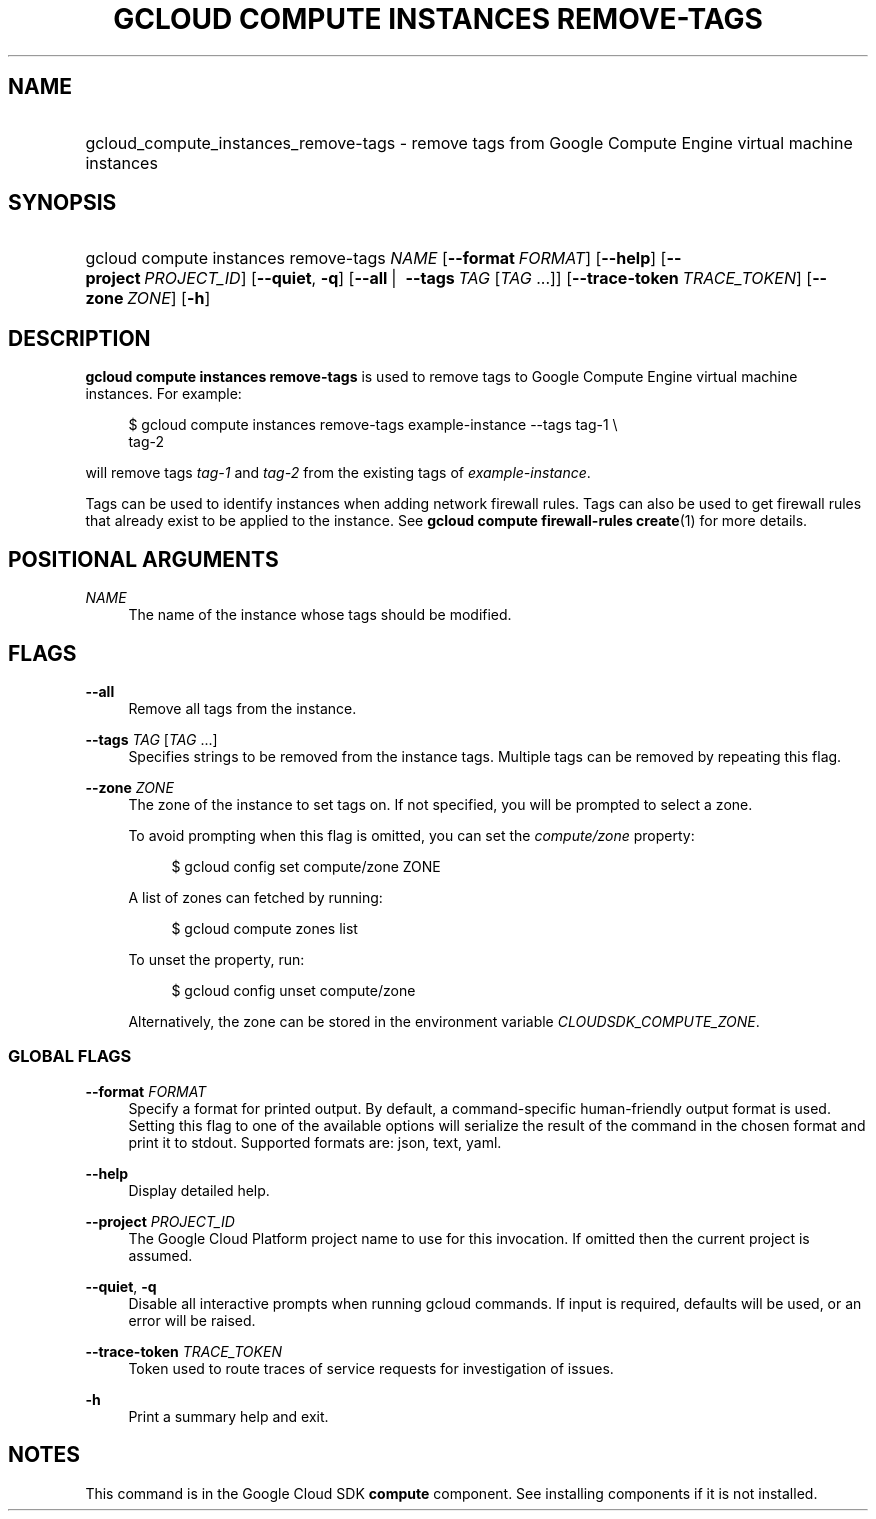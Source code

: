 .TH "GCLOUD COMPUTE INSTANCES REMOVE-TAGS" "1" "" "" ""
.ie \n(.g .ds Aq \(aq
.el       .ds Aq '
.nh
.ad l
.SH "NAME"
.HP
gcloud_compute_instances_remove-tags \- remove tags from Google Compute Engine virtual machine instances
.SH "SYNOPSIS"
.HP
gcloud\ compute\ instances\ remove\-tags\ \fINAME\fR [\fB\-\-format\fR\ \fIFORMAT\fR] [\fB\-\-help\fR] [\fB\-\-project\fR\ \fIPROJECT_ID\fR] [\fB\-\-quiet\fR,\ \fB\-q\fR] [\fB\-\-all\fR\ | \ \fB\-\-tags\fR\ \fITAG\fR [\fITAG\fR\ \&...]] [\fB\-\-trace\-token\fR\ \fITRACE_TOKEN\fR] [\fB\-\-zone\fR\ \fIZONE\fR] [\fB\-h\fR]
.SH "DESCRIPTION"
.sp
\fBgcloud compute instances remove\-tags\fR is used to remove tags to Google Compute Engine virtual machine instances\&. For example:
.sp
.if n \{\
.RS 4
.\}
.nf
$ gcloud compute instances remove\-tags example\-instance \-\-tags tag\-1 \e
    tag\-2
.fi
.if n \{\
.RE
.\}
.sp
will remove tags \fItag\-1\fR and \fItag\-2\fR from the existing tags of \fIexample\-instance\fR\&.
.sp
Tags can be used to identify instances when adding network firewall rules\&. Tags can also be used to get firewall rules that already exist to be applied to the instance\&. See \fBgcloud compute firewall\-rules create\fR(1) for more details\&.
.SH "POSITIONAL ARGUMENTS"
.PP
\fINAME\fR
.RS 4
The name of the instance whose tags should be modified\&.
.RE
.SH "FLAGS"
.PP
\fB\-\-all\fR
.RS 4
Remove all tags from the instance\&.
.RE
.PP
\fB\-\-tags\fR \fITAG\fR [\fITAG\fR \&...]
.RS 4
Specifies strings to be removed from the instance tags\&. Multiple tags can be removed by repeating this flag\&.
.RE
.PP
\fB\-\-zone\fR \fIZONE\fR
.RS 4
The zone of the instance to set tags on\&. If not specified, you will be prompted to select a zone\&.
.sp
To avoid prompting when this flag is omitted, you can set the
\fIcompute/zone\fR
property:
.sp
.if n \{\
.RS 4
.\}
.nf
$ gcloud config set compute/zone ZONE
.fi
.if n \{\
.RE
.\}
.sp
A list of zones can fetched by running:
.sp
.if n \{\
.RS 4
.\}
.nf
$ gcloud compute zones list
.fi
.if n \{\
.RE
.\}
.sp
To unset the property, run:
.sp
.if n \{\
.RS 4
.\}
.nf
$ gcloud config unset compute/zone
.fi
.if n \{\
.RE
.\}
.sp
Alternatively, the zone can be stored in the environment variable
\fICLOUDSDK_COMPUTE_ZONE\fR\&.
.RE
.SS "GLOBAL FLAGS"
.PP
\fB\-\-format\fR \fIFORMAT\fR
.RS 4
Specify a format for printed output\&. By default, a command\-specific human\-friendly output format is used\&. Setting this flag to one of the available options will serialize the result of the command in the chosen format and print it to stdout\&. Supported formats are:
json,
text,
yaml\&.
.RE
.PP
\fB\-\-help\fR
.RS 4
Display detailed help\&.
.RE
.PP
\fB\-\-project\fR \fIPROJECT_ID\fR
.RS 4
The Google Cloud Platform project name to use for this invocation\&. If omitted then the current project is assumed\&.
.RE
.PP
\fB\-\-quiet\fR, \fB\-q\fR
.RS 4
Disable all interactive prompts when running gcloud commands\&. If input is required, defaults will be used, or an error will be raised\&.
.RE
.PP
\fB\-\-trace\-token\fR \fITRACE_TOKEN\fR
.RS 4
Token used to route traces of service requests for investigation of issues\&.
.RE
.PP
\fB\-h\fR
.RS 4
Print a summary help and exit\&.
.RE
.SH "NOTES"
.sp
This command is in the Google Cloud SDK \fBcompute\fR component\&. See installing components if it is not installed\&.
